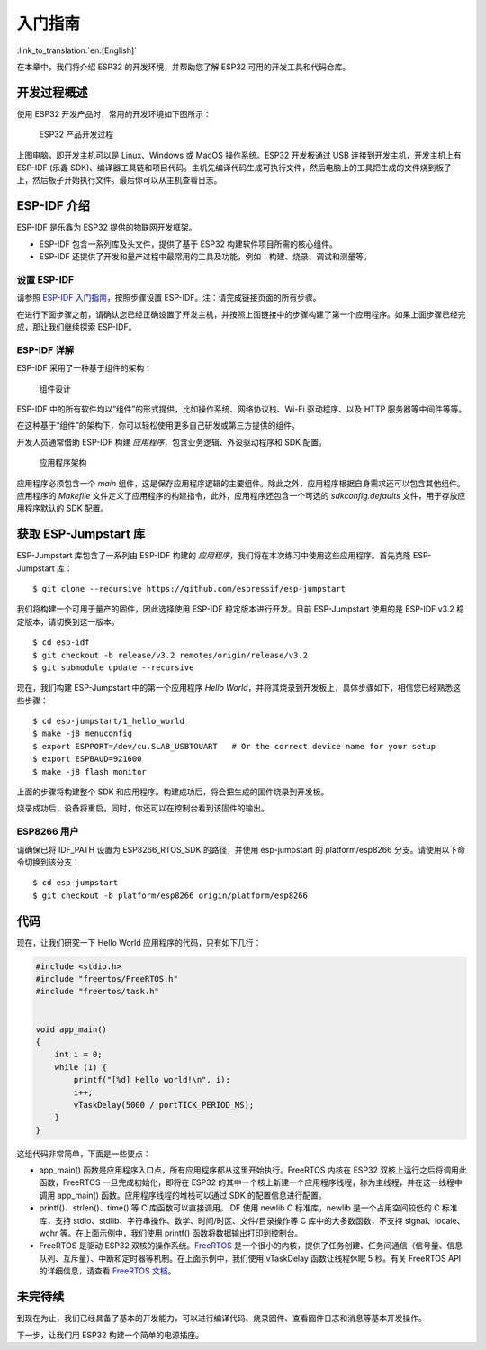 入门指南
===============

:link_to_translation:`en:[English]`

在本章中，我们将介绍 ESP32 的开发环境，并帮助您了解 ESP32 可用的开发工具和代码仓库。

开发过程概述
--------------------

使用 ESP32 开发产品时，常用的开发环境如下图所示：

.. figure:: ../../_static/dev_setup.png
   :alt: Typical Developer Setup

   ESP32 产品开发过程

上图电脑，即开发主机可以是 Linux、Windows 或 MacOS 操作系统。ESP32 开发板通过 USB 连接到开发主机，开发主机上有 ESP-IDF (乐鑫 SDK)、编译器工具链和项目代码。主机先编译代码生成可执行文件，然后电脑上的工具把生成的文件烧到板子上，然后板子开始执行文件。最后你可以从主机查看日志。

ESP-IDF 介绍
-------------

ESP-IDF 是乐鑫为 ESP32 提供的物联网开发框架。

-  ESP-IDF 包含一系列库及头文件，提供了基于 ESP32 构建软件项目所需的核心组件。

-  ESP-IDF 还提供了开发和量产过程中最常用的工具及功能，例如：构建、烧录、调试和测量等。

设置 ESP-IDF
~~~~~~~~~~~~~~

请参照 `ESP-IDF 入门指南 <https://docs.espressif.com/projects/esp-idf/zh_CN/latest/get-started/index.html>`_，按照步骤设置 ESP-IDF。注：请完成链接页面的所有步骤。

在进行下面步骤之前，请确认您已经正确设置了开发主机，并按照上面链接中的步骤构建了第一个应用程序。如果上面步骤已经完成，那让我们继续探索 ESP-IDF。

ESP-IDF 详解
~~~~~~~~~~~~~~

ESP-IDF 采用了一种基于组件的架构：

.. figure:: ../../_static/idf_comp.png
   :alt: Component Based Design

   组件设计

ESP-IDF 中的所有软件均以“组件”的形式提供，比如操作系统、网络协议栈、Wi-Fi 驱动程序、以及 HTTP 服务器等中间件等等。

在这种基于“组件”的架构下，你可以轻松使用更多自己研发或第三方提供的组件。

开发人员通常借助 ESP-IDF 构建 *应用程序*，包含业务逻辑、外设驱动程序和 SDK 配置。

.. figure:: ../../_static/app_structure.png
   :alt: Application’s Structure

   应用程序架构

应用程序必须包含一个 *main* 组件，这是保存应用程序逻辑的主要组件。除此之外，应用程序根据自身需求还可以包含其他组件。应用程序的 *Makefile* 文件定义了应用程序的构建指令，此外，应用程序还包含一个可选的 *sdkconfig.defaults* 文件，用于存放应用程序默认的 SDK 配置。 

获取 ESP-Jumpstart 库
---------------------

ESP-Jumpstart 库包含了一系列由 ESP-IDF 构建的 *应用程序*，我们将在本次练习中使用这些应用程序。首先克隆 ESP-Jumpstart 库：

::

    $ git clone --recursive https://github.com/espressif/esp-jumpstart

我们将构建一个可用于量产的固件，因此选择使用 ESP-IDF 稳定版本进行开发。目前 ESP-Jumpstart 使用的是 ESP-IDF v3.2 稳定版本，请切换到这一版本。

::

    $ cd esp-idf
    $ git checkout -b release/v3.2 remotes/origin/release/v3.2
    $ git submodule update --recursive

现在，我们构建 ESP-Jumpstart 中的第一个应用程序 *Hello World*，并将其烧录到开发板上，具体步骤如下，相信您已经熟悉这些步骤：

::

    $ cd esp-jumpstart/1_hello_world
    $ make -j8 menuconfig
    $ export ESPPORT=/dev/cu.SLAB_USBTOUART   # Or the correct device name for your setup
    $ export ESPBAUD=921600
    $ make -j8 flash monitor

上面的步骤将构建整个 SDK 和应用程序。构建成功后，将会把生成的固件烧录到开发板。

烧录成功后，设备将重启。同时，你还可以在控制台看到该固件的输出。

.. _sec_for\_esp8266\_users:

ESP8266 用户
~~~~~~~~~~~~~~~~~

请确保已将 IDF\_PATH 设置为 ESP8266\_RTOS\_SDK 的路径，并使用 esp-jumpstart 的 platform/esp8266 分支。请使用以下命令切换到该分支：  

::

    $ cd esp-jumpstart
    $ git checkout -b platform/esp8266 origin/platform/esp8266

代码
--------

现在，让我们研究一下 Hello World 应用程序的代码，只有如下几行：

.. code:: c

    #include <stdio.h>
    #include "freertos/FreeRTOS.h"
    #include "freertos/task.h"


    void app_main()
    {
        int i = 0;
        while (1) {
            printf("[%d] Hello world!\n", i);
            i++;
            vTaskDelay(5000 / portTICK_PERIOD_MS);
        }
    }

这组代码非常简单，下面是一些要点：

-  app\_main() 函数是应用程序入口点，所有应用程序都从这里开始执行。FreeRTOS 内核在 ESP32 双核上运行之后将调用此函数，FreeRTOS 一旦完成初始化，即将在 ESP32 的其中一个核上新建一个应用程序线程，称为主线程，并在这一线程中调用 app\_main() 函数。应用程序线程的堆栈可以通过 SDK 的配置信息进行配置。

-  printf()、strlen()、time() 等 C 库函数可以直接调用。IDF 使用 newlib C 标准库，newlib 是一个占用空间较低的 C 标准库，支持 stdio、stdlib、字符串操作、数学、时间/时区、文件/目录操作等 C 库中的大多数函数，不支持 signal、locale、wchr 等。在上面示例中，我们使用 printf() 函数将数据输出打印到控制台。 

-  FreeRTOS 是驱动 ESP32 双核的操作系统。`FreeRTOS <https://www.freertos.org>`_ 是一个很小的内核，提供了任务创建、任务间通信（信号量、信息队列、互斥量）、中断和定时器等机制。在上面示例中，我们使用 vTaskDelay 函数让线程休眠 5 秒。有关 FreeRTOS API 的详细信息，请查看 `FreeRTOS 文档 <https://www.freertos.org/a00106.html>`_。

未完待续
---------------

到现在为止，我们已经具备了基本的开发能力，可以进行编译代码、烧录固件、查看固件日志和消息等基本开发操作。

下一步，让我们用 ESP32 构建一个简单的电源插座。
